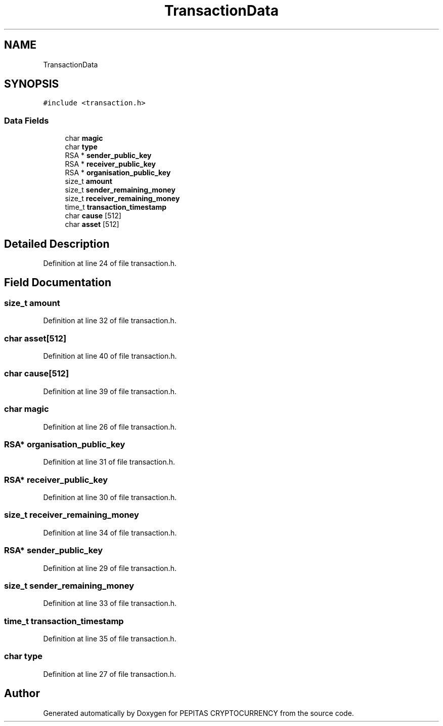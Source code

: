 .TH "TransactionData" 3 "Sat May 8 2021" "PEPITAS CRYPTOCURRENCY" \" -*- nroff -*-
.ad l
.nh
.SH NAME
TransactionData
.SH SYNOPSIS
.br
.PP
.PP
\fC#include <transaction\&.h>\fP
.SS "Data Fields"

.in +1c
.ti -1c
.RI "char \fBmagic\fP"
.br
.ti -1c
.RI "char \fBtype\fP"
.br
.ti -1c
.RI "RSA * \fBsender_public_key\fP"
.br
.ti -1c
.RI "RSA * \fBreceiver_public_key\fP"
.br
.ti -1c
.RI "RSA * \fBorganisation_public_key\fP"
.br
.ti -1c
.RI "size_t \fBamount\fP"
.br
.ti -1c
.RI "size_t \fBsender_remaining_money\fP"
.br
.ti -1c
.RI "size_t \fBreceiver_remaining_money\fP"
.br
.ti -1c
.RI "time_t \fBtransaction_timestamp\fP"
.br
.ti -1c
.RI "char \fBcause\fP [512]"
.br
.ti -1c
.RI "char \fBasset\fP [512]"
.br
.in -1c
.SH "Detailed Description"
.PP 
Definition at line 24 of file transaction\&.h\&.
.SH "Field Documentation"
.PP 
.SS "size_t amount"

.PP
Definition at line 32 of file transaction\&.h\&.
.SS "char asset[512]"

.PP
Definition at line 40 of file transaction\&.h\&.
.SS "char cause[512]"

.PP
Definition at line 39 of file transaction\&.h\&.
.SS "char magic"

.PP
Definition at line 26 of file transaction\&.h\&.
.SS "RSA* organisation_public_key"

.PP
Definition at line 31 of file transaction\&.h\&.
.SS "RSA* receiver_public_key"

.PP
Definition at line 30 of file transaction\&.h\&.
.SS "size_t receiver_remaining_money"

.PP
Definition at line 34 of file transaction\&.h\&.
.SS "RSA* sender_public_key"

.PP
Definition at line 29 of file transaction\&.h\&.
.SS "size_t sender_remaining_money"

.PP
Definition at line 33 of file transaction\&.h\&.
.SS "time_t transaction_timestamp"

.PP
Definition at line 35 of file transaction\&.h\&.
.SS "char type"

.PP
Definition at line 27 of file transaction\&.h\&.

.SH "Author"
.PP 
Generated automatically by Doxygen for PEPITAS CRYPTOCURRENCY from the source code\&.
